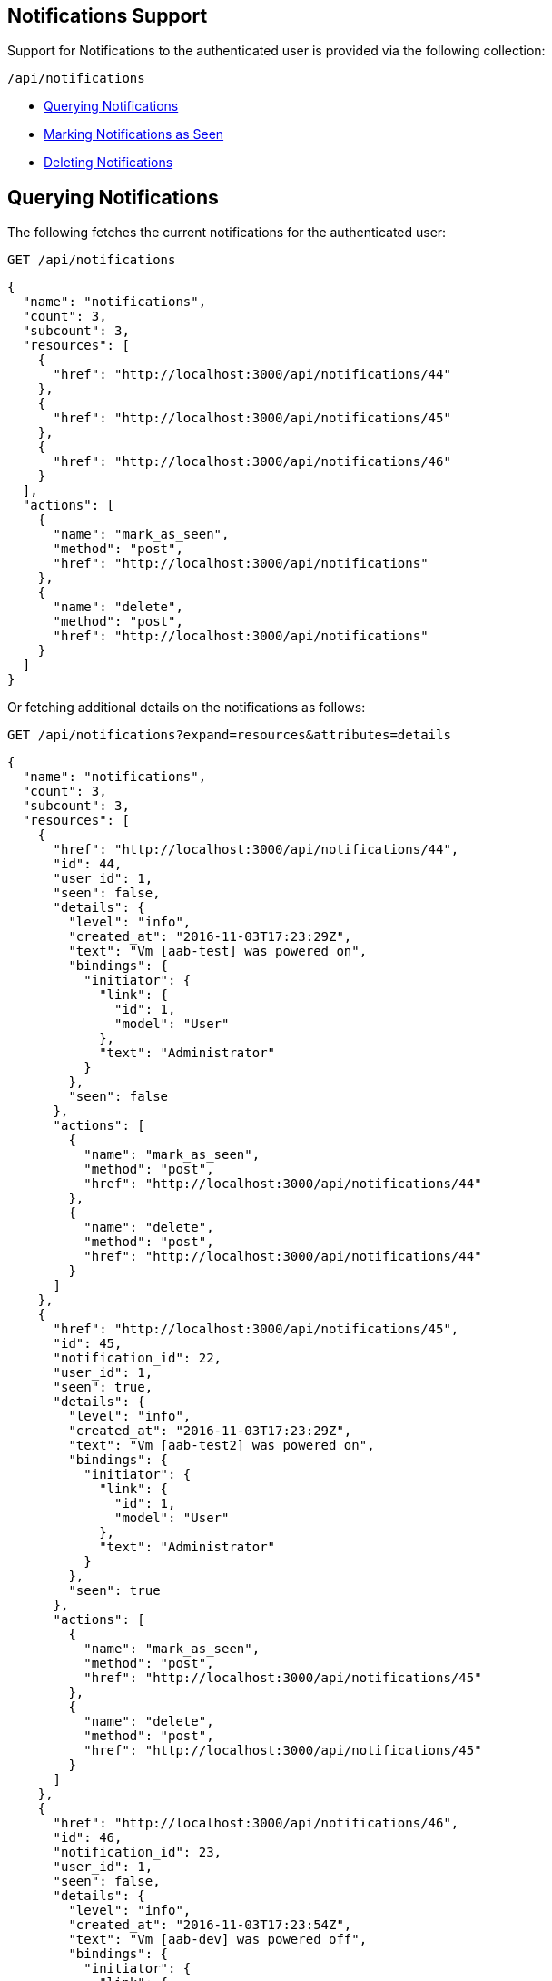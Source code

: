 
[[notifications-support]]
== Notifications Support

Support for Notifications to the authenticated user is provided via the following collection:

[source,data]
----
/api/notifications
----

* link:#querying-notifications[Querying Notifications]
* link:#mark-notifications-as-seen[Marking Notifications as Seen]
* link:#deleting-notifications[Deleting Notifications]

[[querying-notifications]]
== Querying Notifications

The following fetches the current notifications for the authenticated user:

[source,data]
----
GET /api/notifications
----

[source,json]
----
{
  "name": "notifications",
  "count": 3,
  "subcount": 3,
  "resources": [
    {
      "href": "http://localhost:3000/api/notifications/44"
    },
    {
      "href": "http://localhost:3000/api/notifications/45"
    },
    {
      "href": "http://localhost:3000/api/notifications/46"
    }
  ],
  "actions": [
    {
      "name": "mark_as_seen",
      "method": "post",
      "href": "http://localhost:3000/api/notifications"
    },
    {
      "name": "delete",
      "method": "post",
      "href": "http://localhost:3000/api/notifications"
    }
  ]
}
----

Or fetching additional details on the notifications as follows:

[source,data]
----
GET /api/notifications?expand=resources&attributes=details
----

[source,json]
----
{
  "name": "notifications",
  "count": 3,
  "subcount": 3,
  "resources": [
    {
      "href": "http://localhost:3000/api/notifications/44",
      "id": 44,
      "user_id": 1,
      "seen": false,
      "details": {
        "level": "info",
        "created_at": "2016-11-03T17:23:29Z",
        "text": "Vm [aab-test] was powered on",
        "bindings": {
          "initiator": {
            "link": {
              "id": 1,
              "model": "User"
            },
            "text": "Administrator"
          }
        },
        "seen": false
      },
      "actions": [
        {
          "name": "mark_as_seen",
          "method": "post",
          "href": "http://localhost:3000/api/notifications/44"
        },
        {
          "name": "delete",
          "method": "post",
          "href": "http://localhost:3000/api/notifications/44"
        }
      ]
    },
    {
      "href": "http://localhost:3000/api/notifications/45",
      "id": 45,
      "notification_id": 22,
      "user_id": 1,
      "seen": true,
      "details": {
        "level": "info",
        "created_at": "2016-11-03T17:23:29Z",
        "text": "Vm [aab-test2] was powered on",
        "bindings": {
          "initiator": {
            "link": {
              "id": 1,
              "model": "User"
            },
            "text": "Administrator"
          }
        },
        "seen": true
      },
      "actions": [
        {
          "name": "mark_as_seen",
          "method": "post",
          "href": "http://localhost:3000/api/notifications/45"
        },
        {
          "name": "delete",
          "method": "post",
          "href": "http://localhost:3000/api/notifications/45"
        }
      ]
    },
    {
      "href": "http://localhost:3000/api/notifications/46",
      "id": 46,
      "notification_id": 23,
      "user_id": 1,
      "seen": false,
      "details": {
        "level": "info",
        "created_at": "2016-11-03T17:23:54Z",
        "text": "Vm [aab-dev] was powered off",
        "bindings": {
          "initiator": {
            "link": {
              "id": 1,
              "model": "User"
            },
            "text": "Administrator"
          }
        },
        "seen": false
      },
      "actions": [
        {
          "name": "mark_as_seen",
          "method": "post",
          "href": "http://localhost:3000/api/notifications/46"
        },
        {
          "name": "delete",
          "method": "post",
          "href": "http://localhost:3000/api/notifications/46"
        }
      ]
    }
  ],
  "actions": [
    {
      "name": "mark_as_seen",
      "method": "post",
      "href": "http://localhost:3000/api/notifications"
    },
    {
      "name": "delete",
      "method": "post",
      "href": "http://localhost:3000/api/notifications"
    }
  ]
}
----

[[mark-notifications-as-seen]]
== Marking Notifications as Seen

Marking Notifications as seen for the authenticated user is done via the *mark_as_seen* action as follows:

[source,data]
----
POST /api/notifications/:id
----

[source,json]
----
{
  "action" : "mark_as_seen"
}
----

Or, marking several notifications as seen in a single call as follows:

[source,data]
----
POST /api/notifications
----

[source,json]
----
{
  "action" : "mark_as_seen",
  "resources" : [
    { "href" : "http://localhost:3000/api/notifications/44" },
    { "href" : "http://localhost:3000/api/notifications/45" },
    ...
  ]
}
----

[[deleting-notifications]]
=== Deleting Notifications

Deleting a notification is available via the *delete* action or DELETE on the
individual notification as follows:

[source,data]
----
POST /api/notifications/:id
----

[source,json]
----
{
  "action" : "delete"
}
----

Or simply:

[source,data]
----
DELETE /api/notifications/:id
----

Also, deleting multiple notifications is available via the *delete* action
on the collection passing in references to the different notifications:

[source,data]
----
POST /api/notifications
----

[source,json]
----
{
  "action" : "delete",
  "resources" : [
    { "href" : "http://localhost:3000/api/notifications/44" },
    { "href" : "http://localhost:3000/api/notifications/45" },
    ...
  ]
}
----

